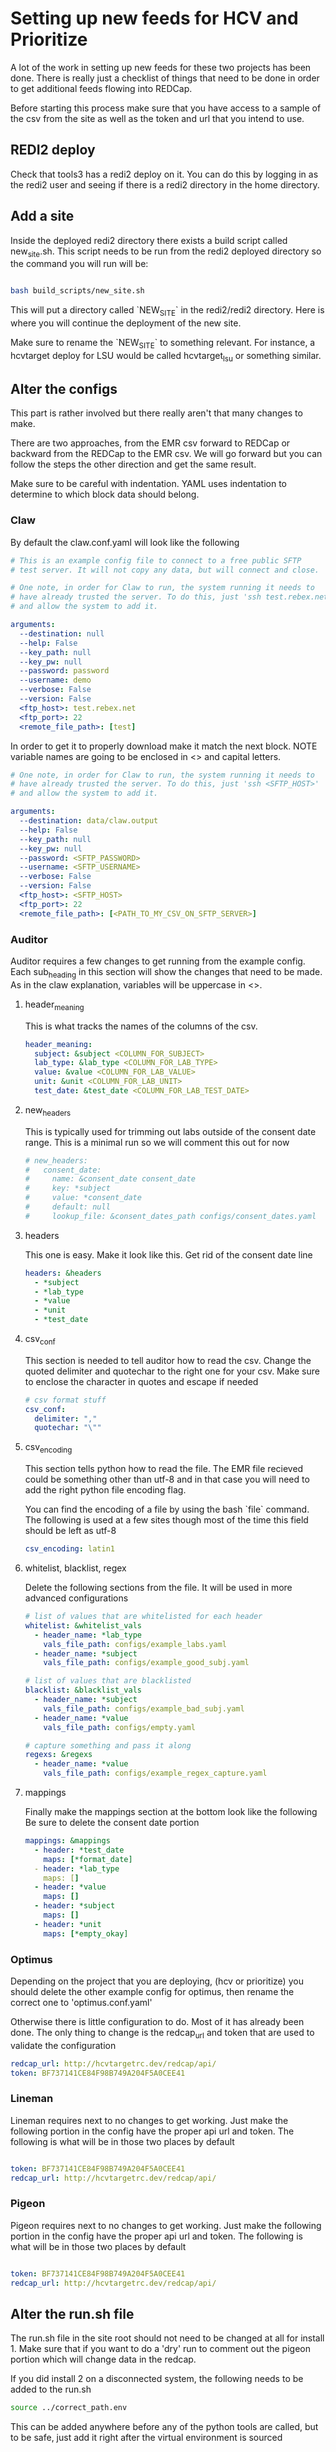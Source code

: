 * Setting up new feeds for HCV and Prioritize
A lot of the work in setting up new feeds for these two projects has been done.
There is really just a checklist of things that need to be done in order to get
additional feeds flowing into REDCap.

Before starting this process make sure that you have access to a sample of the 
csv from the site as well as the token and url that you intend to use.

** REDI2 deploy
Check that tools3 has a redi2 deploy on it. You can do this by logging in as the
redi2 user and seeing if there is a redi2 directory in the home directory.

** Add a site
Inside the deployed redi2 directory there exists a build script called new_site.sh.
This script needs to be run from the redi2 deployed directory so the command you will
run will be:

#+BEGIN_SRC bash

bash build_scripts/new_site.sh

#+END_SRC

This will put a directory called `NEW_SITE` in the redi2/redi2 directory.
Here is where you will continue the deployment of the new site.

Make sure to rename the `NEW_SITE` to something relevant. For instance, a hcvtarget
deploy for LSU would be called hcvtarget_lsu or something similar.
** Alter the configs
This part is rather involved but there really aren't that many changes to make. 

There are two approaches, from the EMR csv forward to REDCap or backward from the 
REDCap to the EMR csv. We will go forward but you can follow the steps the other
direction and get the same result.

Make sure to be careful with indentation. YAML uses indentation to determine to which
block data should belong.

*** Claw
By default the claw.conf.yaml will look like the following
#+BEGIN_SRC yaml
# This is an example config file to connect to a free public SFTP
# test server. It will not copy any data, but will connect and close.

# One note, in order for Claw to run, the system running it needs to
# have already trusted the server. To do this, just 'ssh test.rebex.net'
# and allow the system to add it.

arguments:
  --destination: null 
  --help: False
  --key_path: null
  --key_pw: null
  --password: password 
  --username: demo 
  --verbose: False
  --version: False
  <ftp_host>: test.rebex.net
  <ftp_port>: 22
  <remote_file_path>: [test] 

#+END_SRC

In order to get it to properly download make it match the next block. NOTE variable
names are going to be enclosed in <> and capital letters.
#+BEGIN_SRC yaml
# One note, in order for Claw to run, the system running it needs to
# have already trusted the server. To do this, just 'ssh <SFTP_HOST>'
# and allow the system to add it.

arguments:
  --destination: data/claw.output 
  --help: False
  --key_path: null
  --key_pw: null
  --password: <SFTP_PASSWORD>
  --username: <SFTP_USERNAME>
  --verbose: False
  --version: False
  <ftp_host>: <SFTP_HOST>
  <ftp_port>: 22
  <remote_file_path>: [<PATH_TO_MY_CSV_ON_SFTP_SERVER>] 

#+END_SRC
*** Auditor
Auditor requires a few changes to get running from the example config. Each
sub_heading in this section will show the changes that need to be made. As in the
claw explanation, variables will be uppercase in <>.

**** header_meaning
This is what tracks the names of the columns of the csv.
#+BEGIN_SRC yaml
header_meaning:
  subject: &subject <COLUMN_FOR_SUBJECT>
  lab_type: &lab_type <COLUMN_FOR_LAB_TYPE>
  value: &value <COLUMN_FOR_LAB_VALUE>
  unit: &unit <COLUMN_FOR_LAB_UNIT>
  test_date: &test_date <COLUMN_FOR_LAB_TEST_DATE>
#+END_SRC
**** new_headers
This is typically used for trimming out labs outside of the consent date range. This
is a minimal run so we will comment this out for now
#+BEGIN_SRC yaml
# new_headers:
#   consent_date: 
#     name: &consent_date consent_date
#     key: *subject
#     value: *consent_date
#     default: null
#     lookup_file: &consent_dates_path configs/consent_dates.yaml
#+END_SRC
**** headers
This one is easy. Make it look like this. Get rid of the consent date line
#+BEGIN_SRC yaml
headers: &headers
  - *subject
  - *lab_type
  - *value
  - *unit
  - *test_date
#+END_SRC
**** csv_conf
This section is needed to tell auditor how to read the csv. Change the quoted delimiter and quotechar
to the right one for your csv. Make sure to enclose the character in quotes and escape if needed
#+BEGIN_SRC yaml
# csv format stuff
csv_conf:
  delimiter: ","
  quotechar: "\""
#+END_SRC
**** csv_encoding
This section tells python how to read the file. The EMR file recieved could be something other
than utf-8 and in that case you will need to add the right python file encoding flag.

You can find the encoding of a file by using the bash `file` command. The following is used
at a few sites though most of the time this field should be left as utf-8
#+BEGIN_SRC yaml
csv_encoding: latin1
#+END_SRC
**** whitelist, blacklist, regex
Delete the following sections from the file. It will be used in more advanced configurations

#+BEGIN_SRC yaml
# list of values that are whitelisted for each header
whitelist: &whitelist_vals
  - header_name: *lab_type
    vals_file_path: configs/example_labs.yaml
  - header_name: *subject
    vals_file_path: configs/example_good_subj.yaml

# list of values that are blacklisted
blacklist: &blacklist_vals
  - header_name: *subject
    vals_file_path: configs/example_bad_subj.yaml
  - header_name: *value
    vals_file_path: configs/empty.yaml

# capture something and pass it along
regexs: &regexs
  - header_name: *value
    vals_file_path: configs/example_regex_capture.yaml
#+END_SRC
**** mappings
Finally make the mappings section at the bottom look like the following
Be sure to delete the consent date portion
#+BEGIN_SRC yaml
mappings: &mappings
  - header: *test_date
    maps: [*format_date]
  - header: *lab_type
    maps: []
  - header: *value
    maps: []
  - header: *subject
    maps: []
  - header: *unit
    maps: [*empty_okay]
#+END_SRC
*** Optimus
Depending on the project that you are deploying, (hcv or prioritize) you should delete the other
example config for optimus, then rename the correct one to 'optimus.conf.yaml'


Otherwise there is little configuration to do. Most of it has already been done. The only thing
to change is the redcap_url and token that are used to validate the configuration
#+BEGIN_SRC yaml
redcap_url: http://hcvtargetrc.dev/redcap/api/
token: BF737141CE84F98B749A204F5A0CEE41
#+END_SRC
*** Lineman
Lineman requires next to no changes to get working. Just make the following portion in the
config have the proper api url and token. The following is what will be in those
two places by default 

#+BEGIN_SRC yaml

token: BF737141CE84F98B749A204F5A0CEE41
redcap_url: http://hcvtargetrc.dev/redcap/api/

#+END_SRC

*** Pigeon
Pigeon requires next to no changes to get working. Just make the following portion in the
config have the proper api url and token. The following is what will be in those
two places by default 

#+BEGIN_SRC yaml

token: BF737141CE84F98B749A204F5A0CEE41
redcap_url: http://hcvtargetrc.dev/redcap/api/

#+END_SRC
** Alter the run.sh file
The run.sh file in the site root should not need to be changed at all for install 1. Make sure that if you
want to do a 'dry' run to comment out the pigeon portion which will change data in the redcap.

If you did install 2 on a disconnected system, the following needs to be added to the run.sh
#+BEGIN_SRC bash
source ../correct_path.env
#+END_SRC

This can be added anywhere before any of the python tools are called, but to be safe, just add
it right after the virtual environment is sourced
** Add the cron job
Finally add the job to the cron tab using `crontab -e`

Make sure that there are 60 minutes between runs for safeties sake in case the pigeon run needs
to fail over to the singles upload strategy.

The script that should be run is as follows. 

#+BEGIN_SRC bash
echo "cd /data/redi/redi2/redi2/<MY_SITE>; bash run.sh" | bash
#+END_SRC

